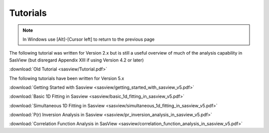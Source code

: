 .. tutorial.rst

.. _tutorial:

Tutorials
=========

.. note:: In Windows use [Alt]-[Cursor left] to return to the previous page

The following tutorial was written for Version 2.x but is still a useful overview of 
much of the analysis capability in SasView (but disregard Appendix XIII if using 
Version 4.2 or later)

:download:`Old Tutorial <sasview/Tutorial.pdf>`

The following tutorials have been written for Version 5.x

:download:`Getting Started with Sasview <sasview/getting_started_with_sasview_v5.pdf>`

:download:`Basic 1D Fitting in Sasview <sasview/basic_1d_fitting_in_sasview_v5.pdf>`

:download:`Simultaneous 1D Fitting in Sasview <sasview/simultaneous_1d_fitting_in_sasview_v5.pdf>`

:download:`P(r) Inversion Analysis in Sasview <sasview/pr_inversion_analysis_in_sasview_v5.pdf>`

:download:`Correlation Function Analysis in SasView <sasview/correlation_function_analysis_in_sasview_v5.pdf>`